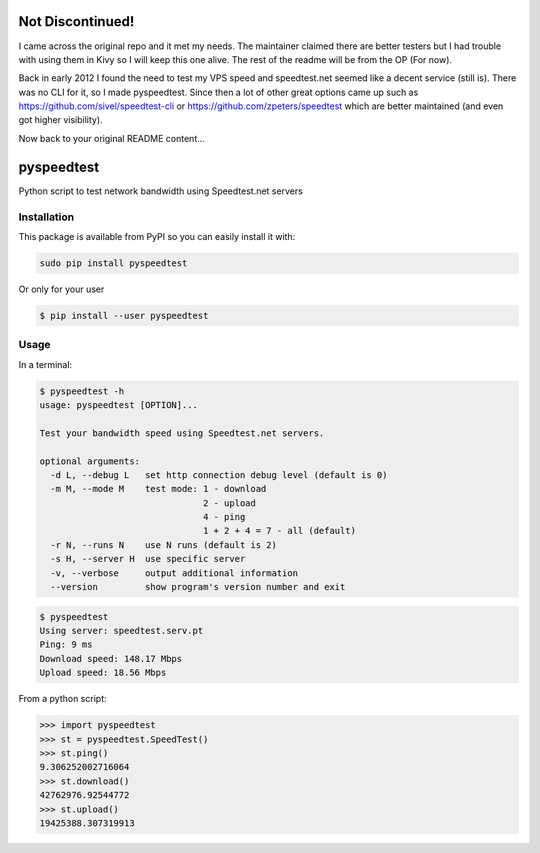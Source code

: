 ************
Not Discontinued!
************
I came across the original repo and it met my needs. The maintainer claimed there are better testers but I had trouble with using them in Kivy so I will keep this one alive. The rest of the readme will be from the OP (For now).

Back in early 2012 I found the need to test my VPS speed and speedtest.net seemed like a decent service (still is).
There was no CLI for it, so I made pyspeedtest. Since then a lot of other great options came up such as https://github.com/sivel/speedtest-cli or https://github.com/zpeters/speedtest which are better maintained (and even got higher visibility).

Now back to your original README content…

***********
pyspeedtest
***********

.. image:: https://travis-ci.org/fopina/pyspeedtest.svg?branch=master
    :target: https://travis-ci.org/fopina/pyspeedtest
    :alt: Build Status

.. image:: https://img.shields.io/pypi/v/pyspeedtest.svg
    :target: https://pypi.python.org/pypi/pyspeedtest
    :alt: PyPI Version

.. image:: https://img.shields.io/pypi/pyversions/pyspeedtest.svg
    :target: https://pypi.python.org/pypi/pyspeedtest
    :alt: PyPI Python Versions

Python script to test network bandwidth using Speedtest.net servers

============
Installation
============


This package is available from PyPI so you can easily install it with:

.. code-block:: bash

    sudo pip install pyspeedtest

Or only for your user

.. code-block:: bash

    $ pip install --user pyspeedtest

=====
Usage
=====

In a terminal:

.. code-block:: bash

    $ pyspeedtest -h
    usage: pyspeedtest [OPTION]...

    Test your bandwidth speed using Speedtest.net servers.

    optional arguments:
      -d L, --debug L   set http connection debug level (default is 0)
      -m M, --mode M    test mode: 1 - download
                                   2 - upload
                                   4 - ping
                                   1 + 2 + 4 = 7 - all (default)
      -r N, --runs N    use N runs (default is 2)
      -s H, --server H  use specific server
      -v, --verbose     output additional information
      --version         show program's version number and exit

.. code-block:: bash

    $ pyspeedtest
    Using server: speedtest.serv.pt
    Ping: 9 ms
    Download speed: 148.17 Mbps
    Upload speed: 18.56 Mbps

From a python script:

.. code-block:: python

    >>> import pyspeedtest
    >>> st = pyspeedtest.SpeedTest()
    >>> st.ping()
    9.306252002716064
    >>> st.download()
    42762976.92544772
    >>> st.upload()
    19425388.307319913
